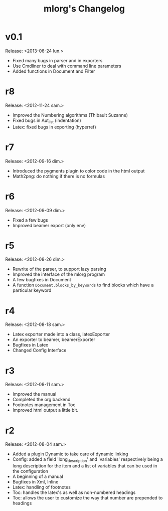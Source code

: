 #+TITLE: mlorg's Changelog



* v0.1
Release: <2013-06-24 lun.>
- Fixed many bugs in parser and in exporters
- Use Cmdliner to deal with command line parameters
- Added functions in Document and Filter
* r8
Release: <2012-11-24 sam.>
- Improved the Numbering algorithms (Thibault Suzanne)
- Fixed bugs in Aut_list (indentation)
- Latex: fixed bugs in exporting (hyperref)
* r7
Release: <2012-09-16 dim.>
- Introduced the pygments plugin to color code in the html output
- Math2png: do nothing if there is no formulas
* r6
Release: <2012-09-09 dim.>
- Fixed a few bugs
- Improved beamer export (only env)
* r5
Release: <2012-08-26 dim.>
- Rewrite of the parser, to support lazy parsing
- Improved the interface of the mlorg program
- A few bugfixes in Document
- A function =Document.blocks_by_keywords= to find blocks which have a
  particular keyword
* r4
Release: <2012-08-18 sam.>
- Latex exporter made into a class, latexExporter
- An exporter to beamer, beamerExporter
- Bugfixes in Latex
- Changed Config Interface
* r3
Release: <2012-08-11 sam.>
- Improved the manual
- Completed the org backend
- Footnotes management in Toc
- Improved html output a little bit.
* r2
Release: <2012-08-04 sam.>
- Added a plugin Dynamic to take care of dynamic linking
- Config: added a field 'long_description' and 'variables' respectively being a
  long description for the item and a list of variables that can be used in the configuration
- A beginning of a manual
- Bugfixes in Xml, Inline
- Latex: handling of footnotes
- Toc: handles the latex's \appendix as well as non-numbered headings
- Toc: allows the user to customize the way that number are prepended to headings


